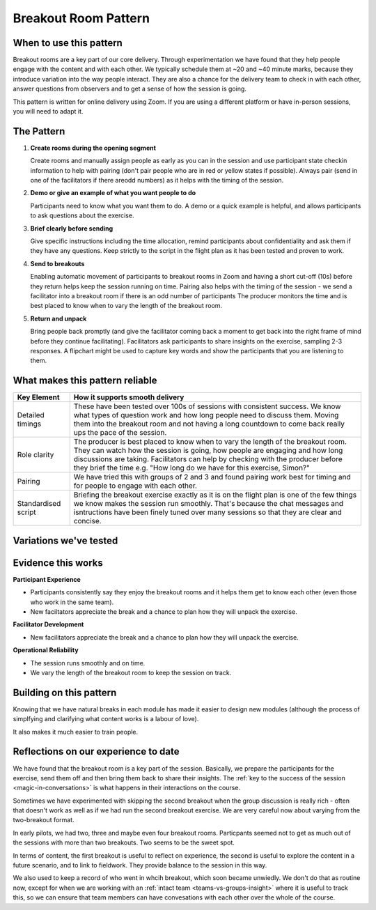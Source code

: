 .. _breakout-room-pattern:

=====================
Breakout Room Pattern
=====================

.. tags:: patterns, breakout rooms, core delivery, timing

.. Observations addressed in this pattern: BCOBS-1119, BCOBS-749, BCOBS-788, BCOBS-792, BCOBS-944, BCOBS-945, BCOBS-1000/1001, BCOBS-1091, BCOBS-754, BCOBS-759, BCOBS-765

.. Partly addressed: BCOBS-926, BCOBS-760, BCOBS-1094, BCOBS-1116

When to use this pattern
------------------------

Breakout rooms are a key part of our core delivery. Through experimentation we have found that they help people engage with the content and with each other. We typically schedule them at ~20 and ~40 minute marks, because they introduce variation into the way people interact. They are also a chance for the delivery team to check in with each other, answer questions from observers and to get a sense of how the session is going.

This pattern is written for online delivery using Zoom. If you are using a different platform or have in-person sessions, you will need to adapt it.

The Pattern
-----------
1. **Create rooms during the opening segment**

   Create rooms and manually assign people as early as you can in the session and use participant state checkin information to help with pairing (don't pair people who are in red or yellow states if possible). Always pair (send in one of the facilitators if there areodd numbers) as it helps with the timing of the session.
   
2. **Demo or give an example of what you want people to do**

   Participants need to know what you want them to do. A demo or a quick example is helpful, and allows participants to ask questions about the exercise.

3. **Brief clearly before sending**

   Give specific instructions including the time allocation, remind participants about confidentiality and ask them if they have any questions. Keep strictly to the script in the flight plan as it has been tested and proven to work.
   
4. **Send to breakouts**

   Enabling automatic movement of participants to breakout rooms in Zoom and having a short cut-off (10s) before they return helps keep the session running on time. Pairing also helps with the timing of the session - we send a facilitator into a breakout room if there is an odd number of participants The producer monitors the time and is best placed to know when to vary the length of the breakout room.
   
5. **Return and unpack**

   Bring people back promptly (and give the facilitator coming back a moment to get back into the right frame of mind before they continue facilitating). Facilitators ask participants to share insights on the exercise, sampling 2-3 responses. A flipchart might be used to capture key words and show the participants that you are listening to them.

What makes this pattern reliable
--------------------------------

.. list-table::
   :header-rows: 1
   :widths: auto

   * - Key Element
     - How it supports smooth delivery
   * - Detailed timings
     - These have been tested over 100s of sessions with consistent success. We know what types of question work and how long people need to discuss them. Moving them into the breakout room and not having a long countdown to come back really ups the pace of the session.
   * - Role clarity
     - The producer is best placed to know when to vary the length of the breakout room. They can watch how the session is going, how people are engaging and how long discussions are taking. Facilitators can help by checking with the producer before they brief the time e.g. "How long do we have for this exercise, Simon?"
   * - Pairing
     - We have tried this with groups of 2 and 3 and found pairing work best for timing and for people to engage with each other.
   * - Standardised script
     - Briefing the breakout exercise exactly as it is on the flight plan is one of the few things we know makes the session run smoothly. That's because the chat messages and isntructions have been finely tuned over many sessions so that they are clear and concise.

Variations we've tested
-----------------------
.. list-table::
   :header-rows: 1
   :widths: auto

   * - Variation
     - How it works
   * - Standard approach
     - Flight plans detail the standard instructions for the breakout room, the messages copied into the Zoom chat, the time allocation and the questions for unpacking.
   * - Making up pairs
     - One facilitator joins the breakouts to make up a pair. This is also a good way to remind yourself of the particpant experience. Remember to allow time for the facilitator to pick up their place on the flight plan and remember what they were doing before the breakout. Sometimes they forget and the second facilitaotr can adjust around that.
   * - Brekouts of two and three particpants
      - Adding a thrid person to a breakout increases the time it takes to do the exercise well by about 30-50% (which is a lot when the session is 1 hour long). Extending the time of the breakout room is often necessary (and you need to find that time from elsewhere). Unpacking from each of the breakout pairs/threes instead of individually is a good way to gain time back.
   * - For smaller groups
     - Sometimes the group is small enough that you can ask everyone to share their insights. This is generally fine for 2-3 people, however timing is tight for 4 or more (so you need to sample).
   * - For larger groups
     - It becomes harder to thoughtfully pair people with larger groups. Also, sampling is essential when there 4 or more people. This is where one facilitator watching the chat and the other facilitating verbal discussion is a good idea.
   * - When timing is tight
     - Reduce the time allocated for the breakout if possible. Unpack by asking people to write their answers in the chat and then pick out 1 or 2 examples to discuss. 

Evidence this works
-------------------

**Participant Experience**

- Participants consistently say they enjoy the breakout rooms and it helps them get to know each other (even those who work in the same team).
- New faciltators appreciate the break and a chance to plan how they will unpack the exercise.

**Facilitator Development**

- New facilitators appreciate the break and a chance to plan how they will unpack the exercise.

**Operational Reliability**

- The session runs smoothly and on time. 
- We vary the length of the breakout room to keep the session on track.

Building on this pattern
------------------------
Knowing that we have natural breaks in each module has made it easier to design new modules (although the process of simplfying and clarifying what content works is a labour of love). 

It also makes it much easier to train people.

Reflections on our experience to date
-------------------------------------
We have found that the breakout room is a key part of the session. Basically, we prepare the participants for the exercise, send them off and then bring them back to share their insights. The :ref:`key to the success of the session <magic-in-conversations>` is what happens in their interactions on the course.

Sometimes we have experimented with skipping the second breakout when the group discussion is really rich - often that doesn't work as well as if we had run the second breakout exercise. We are very careful now about varying from the two-breakout format.

In early pilots, we had two, three and maybe even four breakout rooms. Particpants seemed not to get as much out of the sessions with more than two breakouts. Two seems to be the sweet spot.

In terms of content, the first breakout is useful to reflect on experience, the second is useful to explore the content in a future scenario, and to link to fieldwork. They provide balance to the session in this way.

We also used to keep a record of who went in whcih breakout, which soon became unwiedly. We don't do that as routine now, except for when we are working with an :ref:`intact team <teams-vs-groups-insight>` where it is useful to track this, so we can ensure that team members can have convesations with each other over the whole of the course.